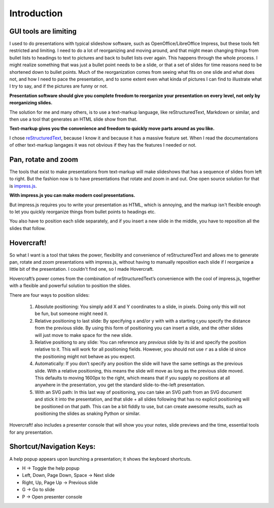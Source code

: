 Introduction
============

GUI tools are limiting
----------------------

I used to do presentations with typical slideshow software, such as
OpenOffice/LibreOffice Impress, but these tools felt restricted and limiting.
I need to do a lot of reorganizing and moving around, and that might mean
changing things from bullet lists to headings to text to pictures and back to
bullet lists over again. This happens through the whole process. I might
realize something that was just a bullet point needs to be a slide, or that a
set of slides for time reasons need to be shortened down to bullet points.
Much of the reorganization comes from seeing what fits on one slide and what
does not, and how I need to pace the presentation, and to some extent even
what kinda of pictures I can find to illustrate what I try to say, and if the
pictures are funny or not.

**Presentation software should give you complete freedom to reorganize your
presentation on every level, not only by reorganizing slides.**

The solution for me and many others, is to use a text-markup language, like
reStructuredText, Markdown or similar, and then use a tool that generates an
HTML slide show from that.

**Text-markup gives you the convenience and freedom to quickly move parts
around as you like.**

I chose reStructuredText_, because I know it and because it has a massive
feature set. When I read the documentations of other text-markup langages it
was not obvious if they has the features I needed or not.


Pan, rotate and zoom
--------------------

The tools that exist to make presentations from text-markup will make
slideshows that has a sequence of slides from left to right. But the fashion
now is to have presentations that rotate and zoom in and out. One open source
solution for that is impress.js_.

**With impress.js you can make modern cool presentations.**

But impress.js requires you to write your presentation as HTML, which is
annoying, and the markup isn't flexible enough to let you quickly reorganize
things from bullet points to headings etc.

You also have to position each slide separately, and if you insert a new
slide in the middle, you have to reposition all the slides that follow.

Hovercraft!
-----------

So what I want is a tool that takes the power, flexibility and convenience of
reStructuredText and allows me to generate pan, rotate and zoom presentations
with impress.js, without having to manually reposition each slide if I
reorganize a little bit of the presentation. I couldn't find one, so I made
Hovercraft.

Hovercraft’s power comes from the combination of reStructuredText’s
convenience with the cool of impress.js, together with a flexible and
powerful solution to position the slides.

There are four ways to position slides:

 #. Absolute positioning: You simply add X and Y coordinates to a slide,
    in pixels. Doing only this will not be fun, but someone might need it.

 #. Relative positioning to last slide: By specifying x and/or y with with
    a starting r,you specify the distance from the previous slide. By using
    this form of positioning you can insert a slide, and the other slides
    will just move to make space for the new slide.

 #. Relative positiong to any slide: You can reference any *previous* slide
    by its id and specify the position relative to it. This will work for
    all positioning fields. However, you should not use ``r`` as a slide id
    since the positioning might not behave as you expect.

 #. Automatically: If you don’t specify any position the slide will have the
    same settings as the previous slide. With a relative positioning, this
    means the slide will move as long as the previous slide moved. This
    defaults to moving 1600px to the right, which means that if you supply
    no positions at all anywhere in the presentation, you get the standard
    slide-to-the-left presentation.

 #. With an SVG path: In this last way of positioning, you can take an
    SVG path from an SVG document and stick it into the presentation, and that
    slide + all slides following that has no explicit positioning will be
    positioned on that path. This can be a bit fiddly to use, but can create
    awesome results, such as positioning the slides as snaking Python or
    similar.

Hovercraft! also includes a presenter console that will
show you your notes, slide previews and the time, essential tools for any
presentation.

Shortcut/Navigation Keys:
-------------------------

A help popup appears upon launching a presentation; it shows the keyboard shortcuts.

* H	-> Toggle the help popup
* Left, Down, Page Down, Space	-> Next slide
* Right, Up, Page Up	-> Previous slide
* G	-> Go to slide
* P	-> Open presenter console

.. _reStructuredText: http://docutils.sourceforge.net/docs/index.html
.. _impress.js: http://github.com/bartaz/impress.js
